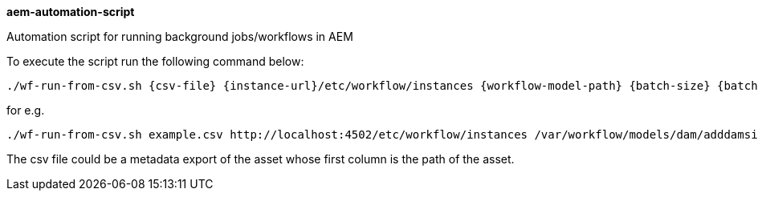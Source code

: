 **aem-automation-script**

Automation script for running background jobs/workflows in AEM

To execute the script run the following command below:

    ./wf-run-from-csv.sh {csv-file} {instance-url}/etc/workflow/instances {workflow-model-path} {batch-size} {batch-wait-interval}

for e.g.

    ./wf-run-from-csv.sh example.csv http://localhost:4502/etc/workflow/instances /var/workflow/models/dam/adddamsize 1 5

The csv file could be a metadata export of the asset whose first column is the path of the asset.